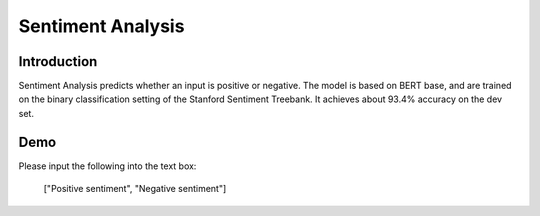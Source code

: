 Sentiment Analysis
==================

Introduction
------------

Sentiment Analysis predicts whether an input is positive or negative. The model is based on BERT base, and are trained on the binary classification setting of the Stanford Sentiment Treebank. It achieves about 93.4% accuracy on the dev set.

Demo
----

Please input the following into the text box:

   ["Positive sentiment", "Negative sentiment"]

.. raw:: html

    <form action="http://34.222.89.17:8888/bert_sst/predict" method="post">
      <div class="mdl-textfield mdl-js-textfield">
        <input class="mdl-textfield__input" type="text" id="sample3" name="data"
               value="[&quot;Positive sentiment&quot;, &quot;Negative sentiment&quot;]">
      </div>
      <input type="submit" value="Submit" class="mdl-button mdl-js-button mdl-button--raised mdl-js-ripple-effect">
    </form>
